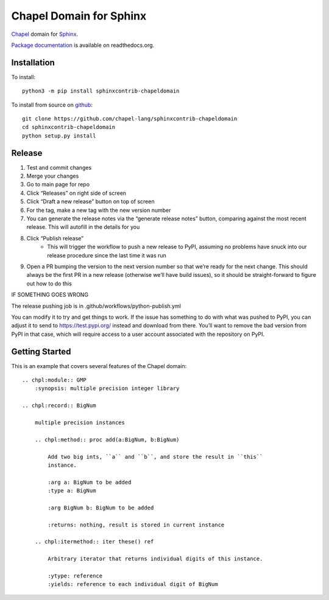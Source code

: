 Chapel Domain for Sphinx
========================

Chapel_ domain for Sphinx_.

.. _Chapel: http://chapel-lang.org/
.. _Sphinx: http://sphinx-doc.org/

.. image:: https://github.com/chapel-lang/sphinxcontrib-chapeldomain/actions/workflows/CI.yml/badge.svg
    :target: https://github.com/chapel-lang/sphinxcontrib-chapeldomain/actions/workflows/CI.yml

.. image:: https://codecov.io/gh/chapel-lang/sphinxcontrib-chapeldomain/branch/main/graph/badge.svg
    :target: https://codecov.io/gh/chapel-lang/sphinxcontrib-chapeldomain

`Package documentation`_ is available on readthedocs.org.

.. _Package documentation: //sphinxcontrib-chapeldomain.readthedocs.org/

Installation
------------

To install::

    python3 -m pip install sphinxcontrib-chapeldomain

To install from source on github_::

    git clone https://github.com/chapel-lang/sphinxcontrib-chapeldomain
    cd sphinxcontrib-chapeldomain
    python setup.py install

.. _github: https://github.com/chapel-lang/sphinxcontrib-chapeldomain

Release
-------

#. Test and commit changes
#. Merge your changes
#. Go to main page for repo
#. Click “Releases” on right side of screen
#. Click “Draft a new release” button on top of screen
#. For the tag, make a new tag with the new version number
#. You can generate the release notes via the “generate release notes” button,
   comparing against the most recent release.  This will autofill in the details
   for you
#. Click “Publish release”
    - This will trigger the workflow to push a new release to PyPI, assuming no
      problems have snuck into our release procedure since the last time it was
      run
#. Open a PR bumping the version to the next version number so that we’re ready
   for the next change.  This should always be the first PR in a new release
   (otherwise we’ll have build issues), so it should be straight-forward to
   figure out how to do this

IF SOMETHING GOES WRONG

The release pushing job is in .github/workflows/python-publish.yml

You can modify it to try and get things to work. If the issue has something to
do with what was pushed to PyPI, you can adjust it to send to
https://test.pypi.org/ instead and download from there. You’ll want to remove
the bad version from PyPI in that case, which will require access to a user
account associated with the repository on PyPI.

Getting Started
---------------

This is an example that covers several features of the Chapel domain::

    .. chpl:module:: GMP
        :synopsis: multiple precision integer library

    .. chpl:record:: BigNum

        multiple precision instances

        .. chpl:method:: proc add(a:BigNum, b:BigNum)

            Add two big ints, ``a`` and ``b``, and store the result in ``this``
            instance.

            :arg a: BigNum to be added
            :type a: BigNum

            :arg BigNum b: BigNum to be added

            :returns: nothing, result is stored in current instance

        .. chpl:itermethod:: iter these() ref

            Arbitrary iterator that returns individual digits of this instance.

            :ytype: reference
            :yields: reference to each individual digit of BigNum
